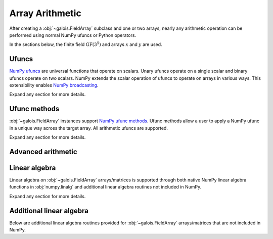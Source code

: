Array Arithmetic
================

After creating a :obj:`~galois.FieldArray` subclass and one or two arrays, nearly any arithmetic operation can be
performed using normal NumPy ufuncs or Python operators.

In the sections below, the finite field :math:`\mathrm{GF}(3^5)` and arrays :math:`x` and :math:`y` are used.

.. ipython:: python

    GF = galois.GF(3**5)
    x = GF([184, 25, 157, 31]); x
    y = GF([179, 9, 139, 27]); y

Ufuncs
------

`NumPy ufuncs <https://numpy.org/devdocs/reference/ufuncs.html>`_ are universal functions that operate on scalars. Unary ufuncs operate on
a single scalar and binary ufuncs operate on two scalars. NumPy extends the scalar operation of ufuncs to operate on arrays in various ways.
This extensibility enables `NumPy broadcasting <https://numpy.org/doc/stable/user/basics.broadcasting.html>`_.

Expand any section for more details.

.. details:: Addition: `x + y == np.add(x, y)`
    :class: example
    :open:

    .. ipython:: python

        x + y
        np.add(x, y)

.. details:: Additive inverse: `-x == np.negative(x)`
    :class: example

    .. ipython:: python

        -x
        np.negative(x)

    Any array added to its additive inverse results in zero.

    .. ipython:: python

        x + np.negative(x)

.. details:: Subtraction: `x - y == np.subtract(x, y)`
    :class: example

    .. ipython:: python

        x - y
        np.subtract(x, y)

.. details:: Multiplication: `x * y == np.multiply(x, y)`
    :class: example

    .. ipython:: python

        x * y
        np.multiply(x, y)

.. details:: Scalar multiplication: `x * z == np.multiply(x, z)`
    :class: example

    Scalar multiplication is essentially *repeated addition*. It is the "multiplication" of finite field elements
    and integers. The integer value indicates how many additions of the field element to sum.

    .. ipython:: python

        x * 4
        np.multiply(x, 4)
        x + x + x + x

    In finite fields :math:`\mathrm{GF}(p^m)`, the characteristic :math:`p` is the smallest value when multiplied by
    any non-zero field element that results in 0.

    .. ipython:: python

        p = GF.characteristic; p
        x * p

.. details:: Multiplicative inverse: `y ** -1 == np.reciprocal(y)`
    :class: example

    .. ipython:: python

        y ** -1
        GF(1) / y
        np.reciprocal(y)

    Any array multiplied by its multiplicative inverse results in one.

    .. ipython:: python

        y * np.reciprocal(y)

.. details:: Division: `x / y == x // y == np.divide(x, y)`
    :class: example

    .. ipython:: python

        x / y
        x // y
        np.divide(x, y)

.. details:: Remainder: `x % y == np.remainder(x, y)`
    :class: example

    .. ipython:: python

        x % y
        np.remainder(x, y)

.. details:: Divmod: `divmod(x, y) == np.divmod(x, y)`
    :class: example

    .. ipython:: python

        x // y, x % y
        divmod(x, y)
        np.divmod(x, y)

    .. ipython:: python

        q, r = divmod(x, y)
        q*y + r == x

.. details:: Exponentiation: `x ** z == np.power(x, z)`
    :class: example

    .. ipython:: python

        x ** 3
        np.power(x, 3)
        x * x * x

.. details:: Square root: `np.sqrt(x)`
    :class: example

    .. ipython:: python

        x.is_square()
        z = np.sqrt(x); z
        z ** 2 == x

    See also :func:`~galois.FieldArray.is_square`, :func:`~galois.FieldArray.squares`, and :func:`~galois.FieldArray.non_squares`.

.. details:: Logarithm: `np.log(x)` or `x.log()`
    :class: example

    Compute the logarithm base :math:`\alpha`, the primitive element of the field.

    .. ipython:: python

        z = np.log(y); z
        alpha = GF.primitive_element; alpha
        alpha ** z == y

    Compute the logarithm base :math:`\beta`, a different primitive element of the field. See :func:`FieldArray.log` for more
    details.

    .. ipython:: python

        beta = GF.primitive_elements[-1]; beta
        z = y.log(beta); z
        beta ** z == y

Ufunc methods
-------------

:obj:`~galois.FieldArray` instances support `NumPy ufunc methods <https://numpy.org/devdocs/reference/ufuncs.html#methods>`_. Ufunc methods allow
a user to apply a NumPy ufunc in a unique way across the target array. All arithmetic ufuncs are supported.

Expand any section for more details.

.. details:: `reduce()`
    :class: example
    :open:

    The :obj:`~numpy.ufunc.reduce` methods reduce the input array's dimension by one, applying the ufunc across one axis.

    .. ipython:: python

        np.add.reduce(x)
        x[0] + x[1] + x[2] + x[3]

    .. ipython:: python

        np.multiply.reduce(x)
        x[0] * x[1] * x[2] * x[3]

.. details:: `accumulate()`
    :class: example

    The :obj:`~numpy.ufunc.accumulate` methods accumulate the result of the ufunc across a specified axis.

    .. ipython:: python

        np.add.accumulate(x)
        GF([x[0], x[0] + x[1], x[0] + x[1] + x[2], x[0] + x[1] + x[2] + x[3]])

    .. ipython:: python

        np.multiply.accumulate(x)
        GF([x[0], x[0] * x[1], x[0] * x[1] * x[2], x[0] * x[1] * x[2] * x[3]])

.. details:: `reduceat()`
    :class: example

    The :obj:`~numpy.ufunc.reduceat` methods reduces the input array's dimension by one, applying the ufunc across one axis
    in-between certain indices.

    .. ipython:: python

        np.add.reduceat(x, [0, 3])
        GF([x[0] + x[1] + x[2], x[3]])

    .. ipython:: python

        np.multiply.reduceat(x, [0, 3])
        GF([x[0] * x[1] * x[2], x[3]])

.. details:: `outer()`
    :class: example

    The :obj:`~numpy.ufunc.outer` methods applies the ufunc to each pair of inputs.

    .. ipython:: python

        np.add.outer(x, y)

    .. ipython:: python

        np.multiply.outer(x, y)

.. details:: `at()`
    :class: example

    The :obj:`~numpy.ufunc.at` methods performs the ufunc in-place at the specified indices.

    .. ipython:: python

        z = x.copy()
        # Negate indices 0 and 1 in-place
        np.negative.at(x, [0, 1]); x
        z[0:1] *= -1; z

.. _advanced-arithmetic:

Advanced arithmetic
-------------------

.. details:: Convolution: `np.convolve(x, y)`
    :class: example
    :open:

    .. ipython:: python

        np.convolve(x, y)

.. details:: FFT: `np.fft.fft(x)`
    :class: example

    The Discrete Fourier Transform (DFT) of size :math:`n` over the finite field :math:`\mathrm{GF}(p^m)` exists when there
    exists a primitive :math:`n`-th root of unity. This occurs when :math:`n\ |\ p^m - 1`.

    .. ipython:: python

        GF = galois.GF(7**5)
        n = 6
        # n divides p^m - 1
        (GF.order - 1) % n
        x = GF.Random(n); x
        X = np.fft.fft(x); X
        np.fft.ifft(X)

    See also :func:`~galois.ntt` and :obj:`~galois.FieldArray.primitive_root_of_unity`.

.. details:: Inverse FFT: `np.fft.ifft(X)`
    :class: example

    The inverse Discrete Fourier Transform (DFT) of size :math:`n` over the finite field :math:`\mathrm{GF}(p^m)` exists when there
    exists a primitive :math:`n`-th root of unity. This occurs when :math:`n\ |\ p^m - 1`.

    .. ipython:: python

        GF = galois.GF(7**5)
        n = 6
        # n divides p^m - 1
        (GF.order - 1) % n
        x = GF.Random(n); x
        X = np.fft.fft(x); X
        np.fft.ifft(X)

    See also :func:`~galois.ntt` and :obj:`~galois.FieldArray.primitive_root_of_unity`.

Linear algebra
--------------

Linear algebra on :obj:`~galois.FieldArray` arrays/matrices is supported through both native NumPy linear algebra functions
in :obj:`numpy.linalg` and additional linear algebra routines not included in NumPy.

Expand any section for more details.

.. details:: Dot product: `np.dot(a, b)`
    :class: example
    :open:

    .. ipython:: python

        GF = galois.GF(31)
        a = GF([29, 0, 2, 21]); a
        b = GF([23, 5, 15, 12]); b
        np.dot(a, b)

.. details:: Vector dot product: `np.vdot(a, b)`
    :class: example

    .. ipython:: python

        GF = galois.GF(31)
        a = GF([29, 0, 2, 21]); a
        b = GF([23, 5, 15, 12]); b
        np.vdot(a, b)

.. details:: Inner product: `np.inner(a, b)`
    :class: example

    .. ipython:: python

        GF = galois.GF(31)
        a = GF([29, 0, 2, 21]); a
        b = GF([23, 5, 15, 12]); b
        np.inner(a, b)

.. details:: Outer product: `np.outer(a, b)`
    :class: example

    .. ipython:: python

        GF = galois.GF(31)
        a = GF([29, 0, 2, 21]); a
        b = GF([23, 5, 15, 12]); b
        np.outer(a, b)

.. details:: Matrix multiplication: `A @ B == np.matmul(A, B)`
    :class: example

    .. ipython:: python

        GF = galois.GF(31)
        A = GF([[17, 25, 18, 8], [7, 9, 21, 15], [6, 16, 6, 30]]); A
        B = GF([[8, 18], [22, 0], [7, 8], [20, 24]]); B
        A @ B
        np.matmul(A, B)

.. details:: Matrix exponentiation: `np.linalg.matrix_power(A, z)`
    :class: example

    .. ipython:: python

        GF = galois.GF(31)
        A = GF([[14, 1, 5], [3, 23, 6], [24, 27, 4]]); A
        np.linalg.matrix_power(A, 3)
        A @ A @ A

.. details:: Matrix determinant: `np.linalg.det(A)`
    :class: example

    .. ipython:: python

        GF = galois.GF(31)
        A = GF([[23, 11, 3, 3], [13, 6, 16, 4], [12, 10, 5, 3], [17, 23, 15, 28]]); A
        np.linalg.det(A)

.. details:: Matrix rank: `np.linalg.matrix_rank(A, z)`
    :class: example

    .. ipython:: python

        GF = galois.GF(31)
        A = GF([[23, 11, 3, 3], [13, 6, 16, 4], [12, 10, 5, 3], [17, 23, 15, 28]]); A
        np.linalg.matrix_rank(A)
        A.row_reduce()

.. details:: Matrix trace: `np.trace(A)`
    :class: example

    .. ipython:: python

        GF = galois.GF(31)
        A = GF([[23, 11, 3, 3], [13, 6, 16, 4], [12, 10, 5, 3], [17, 23, 15, 28]]); A
        np.trace(A)
        A[0,0] + A[1,1] + A[2,2] + A[3,3]

.. details:: Solve a system of equations: `np.linalg.solve(A, b)`
    :class: example

    .. ipython:: python

        GF = galois.GF(31)
        A = GF([[14, 21, 14, 28], [24, 22, 23, 23], [16, 30, 26, 18], [4, 23, 18, 3]]); A
        b = GF([15, 11, 6, 29]); b
        x = np.linalg.solve(A, b)
        np.array_equal(A @ x, b)

.. details:: Matrix inverse: `np.linalg.inv(A)`
    :class: example

    .. ipython:: python

        GF = galois.GF(31)
        A = GF([[14, 21, 14, 28], [24, 22, 23, 23], [16, 30, 26, 18], [4, 23, 18, 3]]); A
        A_inv = np.linalg.inv(A); A_inv
        A @ A_inv

Additional linear algebra
-------------------------

Below are additional linear algebra routines provided for :obj:`~galois.FieldArray` arrays/matrices that are
not included in NumPy.

.. details:: Row space: `A.row_space()`
    :class: example
    :open:

    .. ipython:: python

        GF = galois.GF(31)
        A = GF([[23, 11, 3, 3], [13, 6, 16, 4], [12, 10, 5, 3], [17, 23, 15, 28]]); A
        A.row_space()

    See :func:`~galois.FieldArray.row_space` for more details.

.. details:: Column space: `A.column_space()`
    :class: example

    .. ipython:: python

        GF = galois.GF(31)
        A = GF([[23, 11, 3, 3], [13, 6, 16, 4], [12, 10, 5, 3], [17, 23, 15, 28]]); A
        A.column_space()

    See :func:`~galois.FieldArray.column_space` for more details.

.. details:: Left null space: `A.left_null_space()`
    :class: example

    .. ipython:: python

        GF = galois.GF(31)
        A = GF([[23, 11, 3, 3], [13, 6, 16, 4], [12, 10, 5, 3], [17, 23, 15, 28]]); A
        A.left_null_space()

    See :func:`~galois.FieldArray.left_null_space` for more details.

.. details:: Null space: `A.null_space()`
    :class: example

    .. ipython:: python

        GF = galois.GF(31)
        A = GF([[23, 11, 3, 3], [13, 6, 16, 4], [12, 10, 5, 3], [17, 23, 15, 28]]); A
        A.null_space()

    See :func:`~galois.FieldArray.null_space` for more details.

.. details:: Gaussian elimination: `A.row_reduce()`
    :class: example

    .. ipython:: python

        GF = galois.GF(31)
        A = GF([[23, 11, 3, 3], [13, 6, 16, 4], [12, 10, 5, 3], [17, 23, 15, 28]]); A
        A.row_reduce()

    See :func:`~galois.FieldArray.row_reduce` for more details.

.. details:: LU decomposition: `A.lu_decompose()`
    :class: example

    .. ipython:: python

        GF = galois.GF(31)
        A = GF([[4, 1, 24], [7, 6, 1], [11, 20, 2]]); A
        L, U = A.lu_decompose()
        L
        U
        np.array_equal(L @ U, A)

    See :func:`~galois.FieldArray.lu_decompose` for more details.

.. details:: PLU decomposition: `A.plu_decompose()`
    :class: example

    .. ipython:: python

        GF = galois.GF(31)
        A = GF([[15, 4, 11], [7, 6, 1], [11, 20, 2]]); A
        P, L, U = A.plu_decompose()
        P
        L
        U
        np.array_equal(P @ L @ U, A)

    See :func:`~galois.FieldArray.plu_decompose` for more details.
